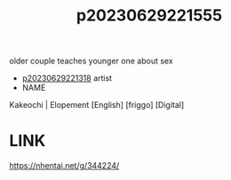 :PROPERTIES:
:ID:       27cd740a-2d6e-4914-841d-d16ae79fbcb9
:END:
#+title: p20230629221555
#+filetags: :ntronary:
older couple teaches younger one about sex
- [[id:ad2e64a8-d05d-48ee-8748-8e7b062aba02][p20230629221318]] artist
- NAME
Kakeochi | Elopement [English] [friggo] [Digital]
* LINK
https://nhentai.net/g/344224/
